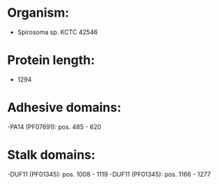 * Organism:
- Spirosoma sp. KCTC 42546
* Protein length:
- 1294
* Adhesive domains:
-PA14 (PF07691): pos. 485 - 620
* Stalk domains:
-DUF11 (PF01345): pos. 1008 - 1119
-DUF11 (PF01345): pos. 1166 - 1277

